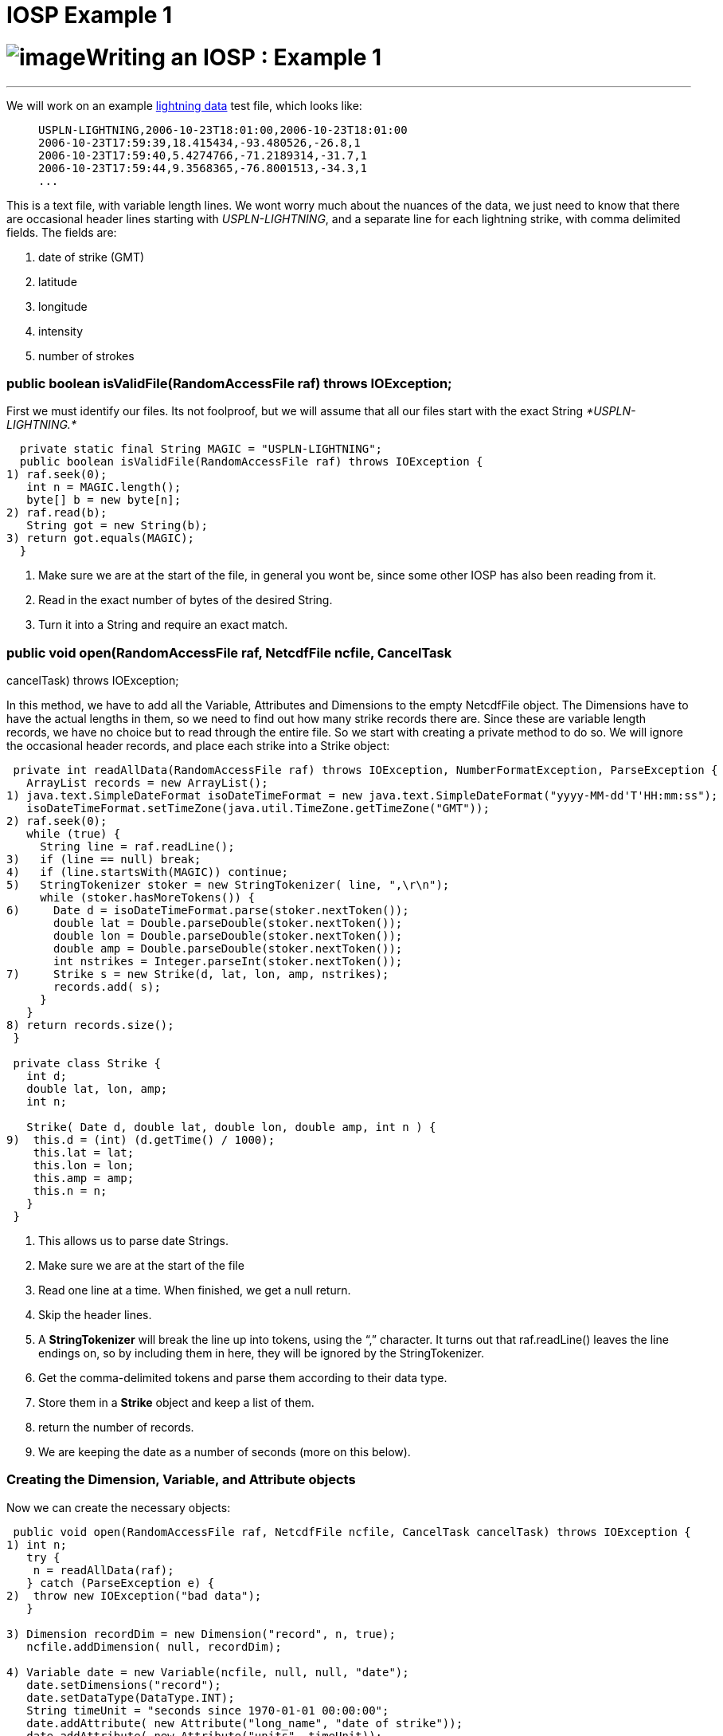 :source-highlighter: coderay
[[threddsDocs]]


IOSP Example 1
==============

= image:../netcdfBig.gif[image]Writing an IOSP : Example 1

'''''

We will work on an example <<files/lightningData.txt,lightning data>>
test file, which looks like:

_______________________________________________________
-------------------------------------------------------
USPLN-LIGHTNING,2006-10-23T18:01:00,2006-10-23T18:01:00
2006-10-23T17:59:39,18.415434,-93.480526,-26.8,1
2006-10-23T17:59:40,5.4274766,-71.2189314,-31.7,1
2006-10-23T17:59:44,9.3568365,-76.8001513,-34.3,1
...
-------------------------------------------------------
_______________________________________________________

This is a text file, with variable length lines. We wont worry much
about the nuances of the data, we just need to know that there are
occasional header lines starting with __USPLN-LIGHTNING__, and a
separate line for each lightning strike, with comma delimited fields.
The fields are:

1.  date of strike (GMT)
2.  latitude
3.  longitude
4.  intensity
5.  number of strokes +

=== public boolean isValidFile(RandomAccessFile raf) throws IOException;

First we must identify our files. Its not foolproof, but we will assume
that all our files start with the exact String _*USPLN-LIGHTNING.*_

-----------------------------------------------------------------------
  private static final String MAGIC = "USPLN-LIGHTNING";
  public boolean isValidFile(RandomAccessFile raf) throws IOException {
1) raf.seek(0);
   int n = MAGIC.length();
   byte[] b = new byte[n];
2) raf.read(b);
   String got = new String(b);
3) return got.equals(MAGIC);
  }
-----------------------------------------------------------------------

1.  Make sure we are at the start of the file, in general you wont be,
since some other IOSP has also been reading from it.
2.  Read in the exact number of bytes of the desired String.
3.  Turn it into a String and require an exact match.

=== public void open(RandomAccessFile raf, NetcdfFile ncfile, CancelTask
cancelTask) throws IOException;

In this method, we have to add all the Variable, Attributes and
Dimensions to the empty NetcdfFile object. The Dimensions have to have
the actual lengths in them, so we need to find out how many strike
records there are. Since these are variable length records, we have no
choice but to read through the entire file. So we start with creating a
private method to do so. We will ignore the occasional header records,
and place each strike into a Strike object:

----------------------------------------------------------------------------------------------------------
 private int readAllData(RandomAccessFile raf) throws IOException, NumberFormatException, ParseException {
   ArrayList records = new ArrayList();
1) java.text.SimpleDateFormat isoDateTimeFormat = new java.text.SimpleDateFormat("yyyy-MM-dd'T'HH:mm:ss");
   isoDateTimeFormat.setTimeZone(java.util.TimeZone.getTimeZone("GMT"));
2) raf.seek(0);
   while (true) {
     String line = raf.readLine();
3)   if (line == null) break;
4)   if (line.startsWith(MAGIC)) continue;
5)   StringTokenizer stoker = new StringTokenizer( line, ",\r\n");
     while (stoker.hasMoreTokens()) {
6)     Date d = isoDateTimeFormat.parse(stoker.nextToken());
       double lat = Double.parseDouble(stoker.nextToken());
       double lon = Double.parseDouble(stoker.nextToken());
       double amp = Double.parseDouble(stoker.nextToken());
       int nstrikes = Integer.parseInt(stoker.nextToken());
7)     Strike s = new Strike(d, lat, lon, amp, nstrikes);
       records.add( s);
     }
   }
8) return records.size();
 }

 private class Strike {
   int d;
   double lat, lon, amp;
   int n;

   Strike( Date d, double lat, double lon, double amp, int n ) {
9)  this.d = (int) (d.getTime() / 1000);
    this.lat = lat;
    this.lon = lon;
    this.amp = amp;
    this.n = n;
   }
 }
----------------------------------------------------------------------------------------------------------

1.  This allows us to parse date Strings.
2.  Make sure we are at the start of the file
3.  Read one line at a time. When finished, we get a null return.
4.  Skip the header lines.
5.  A *StringTokenizer* will break the line up into tokens, using the
``,'' character. It turns out that raf.readLine() leaves the line
endings on, so by including them in here, they will be ignored by the
StringTokenizer.
6.  Get the comma-delimited tokens and parse them according to their
data type.
7.  Store them in a *Strike* object and keep a list of them.
8.  return the number of records.
9.  We are keeping the date as a number of seconds (more on this below).

=== Creating the Dimension, Variable, and Attribute objects

Now we can create the necessary objects:

------------------------------------------------------------------------------------------------------
 public void open(RandomAccessFile raf, NetcdfFile ncfile, CancelTask cancelTask) throws IOException {
1) int n;
   try {
    n = readAllData(raf);
   } catch (ParseException e) {
2)  throw new IOException("bad data");
   }

3) Dimension recordDim = new Dimension("record", n, true);
   ncfile.addDimension( null, recordDim);

4) Variable date = new Variable(ncfile, null, null, "date");
   date.setDimensions("record");
   date.setDataType(DataType.INT);
   String timeUnit = "seconds since 1970-01-01 00:00:00";
   date.addAttribute( new Attribute("long_name", "date of strike"));
   date.addAttribute( new Attribute("units", timeUnit));
   ncfile.addVariable( null, date);

5) Variable lat = new Variable(ncfile, null, null, "lat");
   lat.setDimensions("record");
   lat.setDataType(DataType.DOUBLE);
   lat.addAttribute( new Attribute("long_name", "latitude"));
   lat.addAttribute( new Attribute("units", "degrees_north"));
   ncfile.addVariable( null, lat);

   Variable lon = new Variable(ncfile, null, null, "lon");
   lon.setDimensions("record");
   lon.setDataType(DataType.DOUBLE);
   lon.addAttribute( new Attribute("long_name", "longitude"));
   lon.addAttribute( new Attribute("units", "degrees_east"));
   ncfile.addVariable( null, lon);

   Variable amp = new Variable(ncfile, null, null, "strikeAmplitude");
   amp.setDimensions("record");
   amp.setDataType(DataType.DOUBLE);
   amp.addAttribute( new Attribute("long_name", "amplitude of strike"));
   amp.addAttribute( new Attribute("units", "kAmps"));
   amp.addAttribute( new Attribute("missing_value", new Double(999)));
   ncfile.addVariable( null, amp);

   Variable nstrokes = new Variable(ncfile, null, null, "strokeCount");
   nstrokes.setDimensions("record");
   nstrokes.setDataType(DataType.INT);
   nstrokes.addAttribute( new Attribute("long_name", "number of strokes per flash"));
   nstrokes.addAttribute( new Attribute("units", ""));
   ncfile.addVariable( null, nstrokes);
6) ncfile.addAttribute(null, new Attribute("title", "USPN Lightning Data"));
   ncfile.addAttribute(null, new Attribute("history","Read directly by Netcdf Java IOSP"));

7) ncfile.finish();
  }
------------------------------------------------------------------------------------------------------

1.  Read through the data, find out how many records there are.
2.  Not really a very robust way to handle this, it would maybe be
better to discard individual malformed lines.
3.  Create a *Dimension* named __record__, of length n. Add it to the
file.
4.  Create a Variable named _date._ It has the single dimension named
__record__. To be udunits compatible, we have decided to encode it as
__seconds since 1970-01-01 00:00:00__, which we set as the units. We
make it an _integer_ data type.
5.  Similarly we go through and add the other Variables, adding _units_
and _long_name_ attributes, etc.
6.  Add a few global attrributes. On a real IOSP, we would try to make
this much more complete.
7.  Always call *ncfile.finish()* after adding or modifying the
structural metadata.

=== Reading the data

At this point we need to figure out how to implement the **read**()
methods. Since we have no Structures, we can ignore
**readNestedData**(). Of course, you are probably saying ``we already
read the data, are we just going to throw it away?''. So for now, lets
suppose that we have decided that these are always small enough files
that we can safely read the entire data into memory. This allows us to
create the data arrays during the open and cache them in the Variable.
The additional code looks like:

-----------------------------------------------------------------------------------------------------------
1)private  ArrayInt.D1 dateArray;
  private  ArrayDouble.D1 latArray;
  private  ArrayDouble.D1 lonArray;
  private  ArrayDouble.D1 ampArray;
  private  ArrayInt.D1 nstrokesArray;

  private int readAllData(RandomAccessFile raf) throws IOException, NumberFormatException, ParseException {
   ArrayList records = new ArrayList();
   // Creating the Strike records same as above ....
   int n = records.size();
   int[] shape = new int[] {n};
2) dateArray = (ArrayInt.D1) Array.factory(DataType.INT, shape);
   latArray = (ArrayDouble.D1) Array.factory(DataType.DOUBLE, shape);
   lonArray = (ArrayDouble.D1) Array.factory(DataType.DOUBLE, shape);
   ampArray = (ArrayDouble.D1) Array.factory(DataType.DOUBLE, shape);
   nstrokesArray = (ArrayInt.D1) Array.factory(DataType.INT, shape);

3) for (int i = 0; i < records.size(); i++) {
    Strike strike = (Strike) records.get(i);
    dateArray.set(i, strike.d);
    latArray.set(i, strike.lat);
    lonArray.set(i, strike.lon);
    ampArray.set(i, strike.amp);
    nstrokesArray.set(i, strike.n);
   }
4) return n;
 }
-----------------------------------------------------------------------------------------------------------

1.  Create some _instance fields_ to hold the data, one for each netCDF
*Variable* object.
2.  Once we know how many records there are, we create a 1D Array of
that length. For convenience we cast them to the _rank and type
specific_ Array subclass.
3.  Loop through all the records and transfer the data into the
corresponding Arrays.
4.  Once we return from this method, the ArrayList of records, and the
Strike objects themselves are no longer used anywhere, so they will get
garbaged collected. So we dont have the data taking twice as much space
as needed.

Then back in the open method, we make the following change on each
Variable:

------------------------------------------------------------
   Variable date = new Variable(ncfile, null, null, "date");
   // ...
 date.setCachedData(dateArray, false);

   Variable lat = new Variable(ncfile, null, null, "lat");
   // ..
 lat.setCachedData(latArray, false);

   // do this for all variables
------------------------------------------------------------

*Variable.setCachedData* sets the data array for that Variable. It must
be the complete data array for the Variable, with the correct type and
shape. Having set this, the read() method will never be called for that
Variable, it will always be satisfied from the cached data Array. If all
Variables have cached data, then the read() method will never be called,
and so we dont need to implement it.

=== Adding Coordinate Systems and Typed Dataset information

An an IOServiceProvider implementer, you presumably know everything
there is to know about this data file. If you want your data file to be
understood by the higher layers of the CDM, you should also add the
Coordinate System and Typed Dataset information that is needed. To do
so, you need to understand the Conventions used by these layers. In this
case, we have Point data, so we are going to use Unidata’s
<<../reference/CoordinateAttributes.adoc,_Coordinate Conventions>> and
Unidata’s
http://www.unidata.ucar.edu/software/netcdf-java/formats/UnidataObsConvention.html[Point
Observation Conventions] which requires us to add certain attributes.
The payoff is that we can then look at our data through the Point tab of
the ToolsUI.

The additional code in the **open**() method looks like this :

-------------------------------------------------------------------------------------
   Variable date = new Variable(ncfile, null, null, "date");
   date.setDimensions("record");
   date.setDataType(DataType.INT);
   String timeUnit = "seconds since 1970-01-01 00:00:00";
   date.addAttribute( new Attribute("long_name", "date of strike"));
   date.addAttribute( new Attribute("units", timeUnit));
1) date.addAttribute( new Attribute(_Coordinate.AxisType, AxisType.Time.toString()));
   date.setCachedData(dateArray, false);
   ncfile.addVariable( null, date);
-------------------------------------------------------------------------------------

-----------------------------------------------------------------------------------
   Variable lat = new Variable(ncfile, null, null, "lat");
   lat.setDimensions("record");
   lat.setDataType(DataType.DOUBLE);
   lat.addAttribute( new Attribute("long_name", "latitude"));
   lat.addAttribute( new Attribute("units", "degrees_north"));
1) lat.addAttribute( new Attribute(_Coordinate.AxisType, AxisType.Lat.toString()));
   lat.setCachedData(latArray, false);
   ncfile.addVariable( null, lat);
-----------------------------------------------------------------------------------

-----------------------------------------------------------------------------------
   Variable lon = new Variable(ncfile, null, null, "lon");
   lon.setDimensions("record");
   lon.setDataType(DataType.DOUBLE);
   lon.addAttribute( new Attribute("long_name", "longitude"));
   lon.addAttribute( new Attribute("units", "degrees_east"));
1) lon.addAttribute( new Attribute(_Coordinate.AxisType, AxisType.Lon.toString()));
   lon.setCachedData(lonArray, false);
   ncfile.addVariable( null, lon);
-----------------------------------------------------------------------------------

------------------------------------------------------------------------
   Variable amp = new Variable(ncfile, null, null, "strikeAmplitude");
   amp.setDimensions("record");
   amp.setDataType(DataType.DOUBLE);
   amp.addAttribute( new Attribute("long_name", "amplitude of strike"));
   amp.addAttribute( new Attribute("units", "kAmps"));
   amp.addAttribute( new Attribute("missing_value", new Double(999)));
   amp.setCachedData(ampArray, false);
   ncfile.addVariable( null, amp);
------------------------------------------------------------------------

-------------------------------------------------------------------------------------
   Variable nstrokes = new Variable(ncfile, null, null, "strokeCount");
   nstrokes.setDimensions("record");
   nstrokes.setDataType(DataType.INT);
   nstrokes.addAttribute( new Attribute("long_name", "number of strokes per flash"));
   nstrokes.addAttribute( new Attribute("units", ""));
   nstrokes.setCachedData(nstrokesArray, false);
   ncfile.addVariable( null, nstrokes);
-------------------------------------------------------------------------------------

-------------------------------------------------------------------------------------------
   ncfile.addAttribute(null, new Attribute("title", "USPN Lightning Data"));
   ncfile.addAttribute(null, new Attribute("history","Read directly by Netcdf Java IOSP"));
-------------------------------------------------------------------------------------------

----------------------------------------------------------------------------------------------
2) ncfile.addAttribute(null, new Attribute("Conventions","Unidata Observation Dataset v1.0"));
  ncfile.addAttribute(null, new Attribute("cdm_data_type","Point"));
  ncfile.addAttribute(null, new Attribute("observationDimension","record"));
----------------------------------------------------------------------------------------------

-----------------------------------------------------------------------------------------------
3) MAMath.MinMax mm = MAMath.getMinMax(dateArray);
  ncfile.addAttribute(null, new Attribute("time_coverage_start", ((int)mm.min) +" "+timeUnit));
  ncfile.addAttribute(null, new Attribute("time_coverage_end", ((int)mm.max) +" "+timeUnit));
-----------------------------------------------------------------------------------------------

-------------------------------------------------------------------------------------
3) mm = MAMath.getMinMax(latArray);
  ncfile.addAttribute(null, new Attribute("geospatial_lat_min", new Double(mm.min)));
  ncfile.addAttribute(null, new Attribute("geospatial_lat_max", new Double(mm.max)));
-------------------------------------------------------------------------------------

-------------------------------------------------------------------------------------
3) mm = MAMath.getMinMax(lonArray);
  ncfile.addAttribute(null, new Attribute("geospatial_lon_min", new Double(mm.min)));
  ncfile.addAttribute(null, new Attribute("geospatial_lon_max", new Double(mm.max)));
-------------------------------------------------------------------------------------

-------------------
   ncfile.finish();
-------------------

1.  We add three attributes on the **time**, **lat**, and *lon*
variables that identify them as coordinate axes of the appropriate type.
2.  We add some global attributes identifying the __Convention__, the
__datatype__, and which dimension to use to find the observations.
3.  The Point data type also requires that the time range and lat/lon
bounding box be specified as shown in global attributes.

We now have not only a working IOSP, but a PointObsDataset that can be
displayed and georeferenced! Working source code for this example is
<<files/UspLightning1.java,here>>. Modify the main program to point to
the <<files/lightningData.txt,data file>>, and try running it. Note
that you need to link:../reference/RuntimeLoading.adoc[load your class
at runtime], for example by calling:

----------------------------------------------------------
   NetcdfFile.registerIOProvider(UspLightning.class);
----------------------------------------------------------

'''''

image:../nc.gif[image] This document was last updated July 2013
